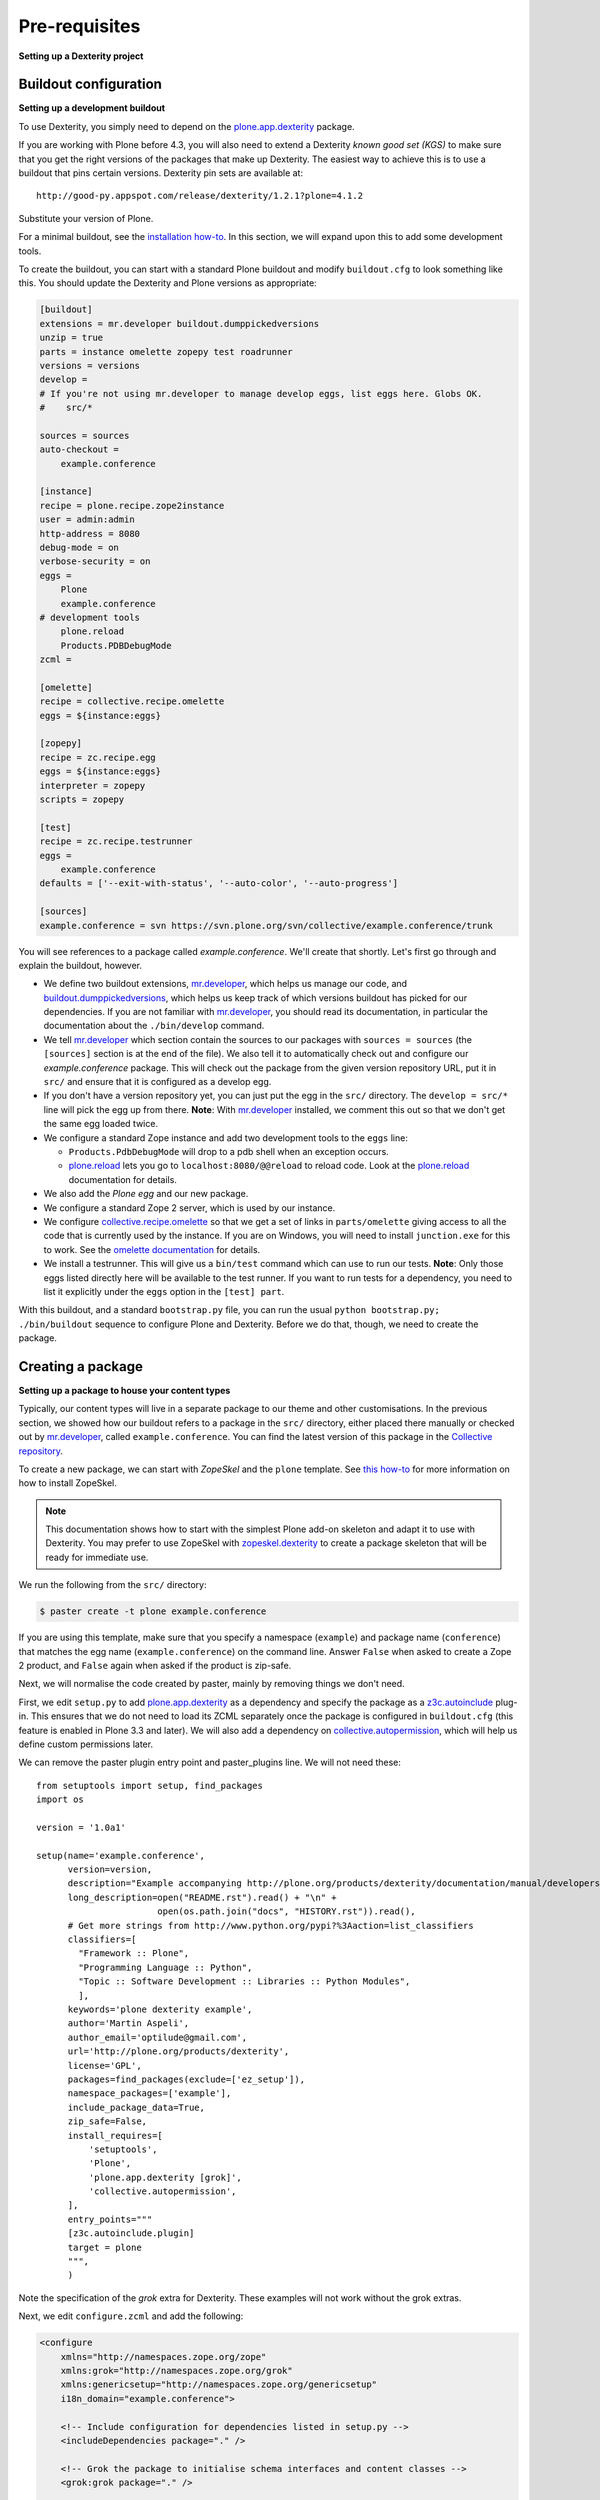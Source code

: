 Pre-requisites
===============

**Setting up a Dexterity project**

Buildout configuration
-----------------------

**Setting up a development buildout**

To use Dexterity, you simply need to depend on the `plone.app.dexterity`_
package.

If you are working with Plone before 4.3, you will also need to extend a
Dexterity *known good set (KGS)* to make
sure that you get the right versions of the packages that make up Dexterity.
The easiest way to achieve this is to use a buildout that pins certain versions.
Dexterity pin sets are available at::

    http://good-py.appspot.com/release/dexterity/1.2.1?plone=4.1.2

Substitute your version of Plone.

For a minimal buildout, see the `installation how-to
<http://plone.org/products/dexterity/documentation/how-to/install>`_. In this
section, we will expand upon this to add some development tools.

To create the buildout, you can start with a standard Plone buildout and modify
``buildout.cfg`` to look something like this. You should update the Dexterity and
Plone versions as appropriate:

.. code-block:: ini

    [buildout]
    extensions = mr.developer buildout.dumppickedversions
    unzip = true
    parts = instance omelette zopepy test roadrunner
    versions = versions
    develop =
    # If you're not using mr.developer to manage develop eggs, list eggs here. Globs OK.
    #    src/*

    sources = sources
    auto-checkout =
        example.conference

    [instance]
    recipe = plone.recipe.zope2instance
    user = admin:admin
    http-address = 8080
    debug-mode = on
    verbose-security = on
    eggs =
        Plone
        example.conference
    # development tools
        plone.reload
        Products.PDBDebugMode
    zcml =

    [omelette]
    recipe = collective.recipe.omelette
    eggs = ${instance:eggs}

    [zopepy]
    recipe = zc.recipe.egg
    eggs = ${instance:eggs}
    interpreter = zopepy
    scripts = zopepy

    [test]
    recipe = zc.recipe.testrunner
    eggs =
        example.conference
    defaults = ['--exit-with-status', '--auto-color', '--auto-progress']

    [sources]
    example.conference = svn https://svn.plone.org/svn/collective/example.conference/trunk

You will see references to a package called *example.conference*. We'll create
that shortly. Let's first go through and explain the buildout, however.

* We define two buildout extensions, `mr.developer`_, which helps us manage our
  code, and `buildout.dumppickedversions`_, which helps us keep track of which
  versions buildout has picked for our dependencies. If you are not familiar
  with `mr.developer`_, you should read its documentation, in particular the
  documentation about the ``./bin/develop`` command.
* We tell `mr.developer`_ which section contain the sources to our packages with
  ``sources = sources`` (the ``[sources]`` section is at the end of the file). We also
  tell it to automatically check out and configure our *example.conference*
  package. This will check out the package from the given version repository
  URL, put it in ``src/`` and ensure that it is configured as a develop egg.
* If you don't have a version repository yet, you can just put the egg in the
  ``src/`` directory. The ``develop = src/*`` line will pick the egg up from there.
  **Note**: With `mr.developer`_ installed, we comment this out so that we don't get
  the same egg loaded twice.
* We configure a standard Zope instance and add two development tools
  to the ``eggs`` line:

  * ``Products.PdbDebugMode`` will drop to a pdb shell when an
    exception occurs.
  * `plone.reload`_ lets you go to ``localhost:8080/@@reload`` to
    reload code.  Look at the `plone.reload`_ documentation for details.

* We also add the *Plone egg* and our new package.
* We configure a standard Zope 2 server, which is used by our instance.
* We configure `collective.recipe.omelette`_ so that we get a set of links in
  ``parts/omelette`` giving access to all the code that is currently used by the
  instance. If you are on Windows, you will need to install ``junction.exe`` for
  this to work. See the `omelette documentation
  <http://pypi.python.org/pypi/collective.recipe.omelette>`_ for details.
* We install a testrunner. This will give us a ``bin/test`` command which can use
  to run our tests. **Note**: Only those eggs listed directly here will be
  available to the test runner. If you want to run tests for a dependency, you
  need to list it explicitly under the ``eggs`` option in the ``[test] part``.

With this buildout, and a standard ``bootstrap.py`` file, you can run the usual
``python bootstrap.py; ./bin/buildout`` sequence to configure Plone and Dexterity.
Before we do that, though, we need to create the package.

Creating a package
-------------------

**Setting up a package to house your content types**

Typically, our content types will live in a separate package to our theme and
other customisations. In the previous section, we showed how our buildout
refers to a package in the ``src/`` directory, either placed there manually or
checked out by `mr.developer`_, called ``example.conference``. You can find the
latest version of this package in the `Collective repository
<https://github.com/collective/example.conference>`_.

To create a new package, we can start with *ZopeSkel* and the ``plone``
template. See `this how-to <http://plone.org/documentation/how-to/use-paster>`_
for more information on how to install ZopeSkel.

.. note::
    This documentation shows how to start with the simplest Plone add-on
    skeleton and adapt it to use with Dexterity. You may prefer to use ZopeSkel
    with `zopeskel.dexterity <http://plone.org/products/zopeskel.dexterity>`_
    to create a package skeleton that will be ready for immediate use.

We run the following from the ``src/`` directory:

.. code-block:: bash

    $ paster create -t plone example.conference

If you are using this template, make sure that you specify a namespace
(``example``) and package name (``conference``) that matches the egg name
(``example.conference``) on the command line. Answer ``False`` when asked to create
a Zope 2 product, and ``False`` again when asked if the product is zip-safe.

Next, we will normalise the code created by paster, mainly by removing things
we don't need.

First, we edit ``setup.py`` to add `plone.app.dexterity`_ as a dependency and
specify the package as a `z3c.autoinclude`_ plug-in. This ensures that we do not
need to load its ZCML separately once the package is configured in
``buildout.cfg`` (this feature is enabled in Plone 3.3 and later). We will also
add a dependency on `collective.autopermission`_, which will help us define
custom permissions later.

We can remove the paster plugin entry point and paster_plugins line. We will not need these::

    from setuptools import setup, find_packages
    import os

    version = '1.0a1'

    setup(name='example.conference',
          version=version,
          description="Example accompanying http://plone.org/products/dexterity/documentation/manual/developers-manual/",
          long_description=open("README.rst").read() + "\n" +
                           open(os.path.join("docs", "HISTORY.rst")).read(),
          # Get more strings from http://www.python.org/pypi?%3Aaction=list_classifiers
          classifiers=[
            "Framework :: Plone",
            "Programming Language :: Python",
            "Topic :: Software Development :: Libraries :: Python Modules",
            ],
          keywords='plone dexterity example',
          author='Martin Aspeli',
          author_email='optilude@gmail.com',
          url='http://plone.org/products/dexterity',
          license='GPL',
          packages=find_packages(exclude=['ez_setup']),
          namespace_packages=['example'],
          include_package_data=True,
          zip_safe=False,
          install_requires=[
              'setuptools',
              'Plone',
              'plone.app.dexterity [grok]',
              'collective.autopermission',
          ],
          entry_points="""
          [z3c.autoinclude.plugin]
          target = plone
          """,
          )

Note the specification of the `grok` extra for Dexterity. These examples will not
work without the grok extras.

Next, we edit ``configure.zcml`` and add the following:

.. code-block:: html

    <configure
        xmlns="http://namespaces.zope.org/zope"
        xmlns:grok="http://namespaces.zope.org/grok"
        xmlns:genericsetup="http://namespaces.zope.org/genericsetup"
        i18n_domain="example.conference">

        <!-- Include configuration for dependencies listed in setup.py -->
        <includeDependencies package="." />

        <!-- Grok the package to initialise schema interfaces and content classes -->
        <grok:grok package="." />

        <!-- Register an extension profile to make the product installable -->
        <genericsetup:registerProfile
            name="default"
            title="Conference management"
            description="A Dexterity demo"
            directory="profiles/default"
            provides="Products.GenericSetup.interfaces.EXTENSION"
            />

    </configure>

Here, we first automatically include the ZCML configuration for all
packages listed under ``install_requires`` in ``setup.py``.
This feature is part of `z3c.autoinclude`_, which is included with Plone 3.3
and later.
The alternative would be to manually add a line like
``<include package="plone.app.dexterity" />`` for each dependency.

Next, we *grok* the package to construct and register schemata, views,
forms and so on based on conventions used in the various files we will
add throughout this tutorial.

Finally, we register a GenericSetup profile to make the type
installable, which we will build up over the next several sections.

The profile requires a directory ``profiles/default``.
You should create the ``profiles`` directory in the same folder as
``configure.zcml``, and ``default`` under that.
In ``default``, add a file called ``metadata.xml`` with the following
contents:

.. code-block:: xml

    <metadata>
        <version>1</version>
        <dependencies>
            <dependency>profile-plone.app.dexterity:default</dependency>
        </dependencies>
    </metadata>

This gives the profile a version number (which is different to the
*package* version set in ``setup.py``) in case we need to define upgrade
steps in the future, and declares that `plone.app.dexterity`_ should be
installed when this package is installed. We can add other profiles to
depend on in the same way if you need to.

With this in place, we should be able to go up to the buildout root and
run:

.. code-block:: bash

    $ python2.4 bootstrap.py
    $ ./bin/buildout

The buildout should now configure Plone, Dexterity and the
*example.conference* package.

We are now ready to start adding types.

.. _buildout.dumppickedversions: http://pypi.python.org/pypi/buildout.dumppickedversions
.. _collective.autopermission: http://pypi.python.org/pypi/collective.autopermission
.. _collective.recipe.omelette: http://pypi.python.org/pypi/collective.recipe.omelette
.. _mr.developer: http://pypi.python.org/pypi/mr.developer
.. _plone.app.dexterity: http://pypi.python.org/pypi/plone.app.dexterity
.. _plone.reload: http://pypi.python.org/pypi/plone.reload
.. _z3c.autoinclude: http://pypi.python.org/pypi/z3c.autoinclude
